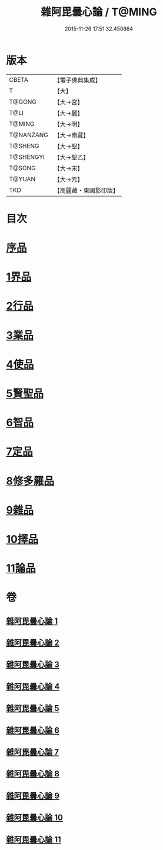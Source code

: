 #+TITLE: 雜阿毘曇心論 / T@MING
#+DATE: 2015-11-26 17:51:32.450864
* 版本
 |     CBETA|【電子佛典集成】|
 |         T|【大】     |
 |    T@GONG|【大→宮】   |
 |      T@LI|【大→麗】   |
 |    T@MING|【大→明】   |
 | T@NANZANG|【大→南藏】  |
 |   T@SHENG|【大→聖】   |
 | T@SHENGYI|【大→聖乙】  |
 |    T@SONG|【大→宋】   |
 |    T@YUAN|【大→元】   |
 |       TKD|【高麗藏・東國影印版】|

* 目次
* [[file:KR6l0017_001.txt::001-0869c7][序品]]
* [[file:KR6l0017_001.txt::0870b9][1界品]]
* [[file:KR6l0017_002.txt::002-0880c19][2行品]]
* [[file:KR6l0017_003.txt::003-0888a12][3業品]]
* [[file:KR6l0017_004.txt::004-0899c13][4使品]]
* [[file:KR6l0017_005.txt::005-0907c23][5賢聖品]]
* [[file:KR6l0017_006.txt::006-0916c7][6智品]]
* [[file:KR6l0017_007.txt::007-0923c26][7定品]]
* [[file:KR6l0017_008.txt::008-0931b21][8修多羅品]]
* [[file:KR6l0017_009.txt::009-0942b23][9雜品]]
* [[file:KR6l0017_010.txt::010-0950b6][10擇品]]
* [[file:KR6l0017_011.txt::0963c23][11論品]]
* 卷
** [[file:KR6l0017_001.txt][雜阿毘曇心論 1]]
** [[file:KR6l0017_002.txt][雜阿毘曇心論 2]]
** [[file:KR6l0017_003.txt][雜阿毘曇心論 3]]
** [[file:KR6l0017_004.txt][雜阿毘曇心論 4]]
** [[file:KR6l0017_005.txt][雜阿毘曇心論 5]]
** [[file:KR6l0017_006.txt][雜阿毘曇心論 6]]
** [[file:KR6l0017_007.txt][雜阿毘曇心論 7]]
** [[file:KR6l0017_008.txt][雜阿毘曇心論 8]]
** [[file:KR6l0017_009.txt][雜阿毘曇心論 9]]
** [[file:KR6l0017_010.txt][雜阿毘曇心論 10]]
** [[file:KR6l0017_011.txt][雜阿毘曇心論 11]]
